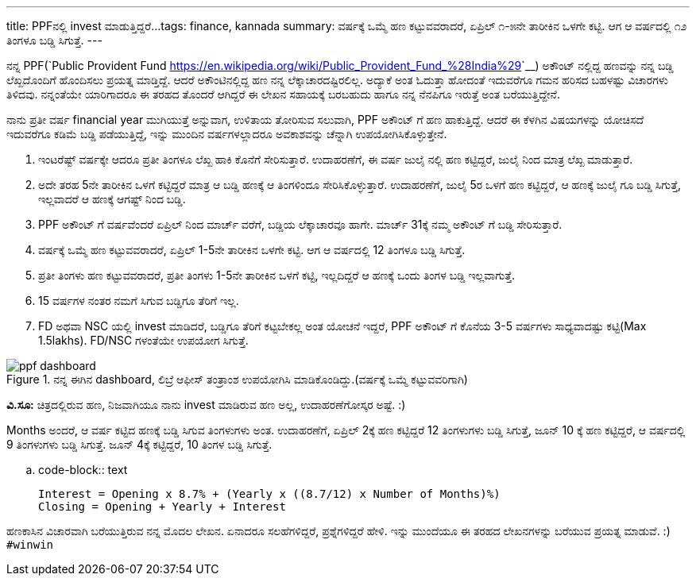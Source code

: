 ---
title: PPFನಲ್ಲಿ invest ಮಾಡುತ್ತಿದ್ದರೆ...
tags: finance, kannada
summary: ವರ್ಷಕ್ಕೆ ಒಮ್ಮೆ ಹಣ ಕಟ್ಟುವವರಾದರೆ, ಏಪ್ರಿಲ್ ೧-೫ನೇ ತಾರೀಕಿನ ಒಳಗೇ ಕಟ್ಟಿ. ಆಗ ಆ ವರ್ಷದಲ್ಲಿ ೧೨ ತಿಂಗಳೂ ಬಡ್ಡಿ ಸಿಗುತ್ತೆ.
---

ನನ್ನ PPF(`Public Provident Fund <https://en.wikipedia.org/wiki/Public_Provident_Fund_%28India%29>`__) ಅಕೌಂಟ್ ನಲ್ಲಿದ್ದ ಹಣವನ್ನು ನನ್ನ ಬಡ್ಡಿ ಲೆಖ್ಖದೊಂದಿಗೆ ಹೊಂದಿಸಲು ಪ್ರಯತ್ನ ಮಾಡ್ತಿದ್ದೆ. ಆದರೆ ಅಕೌಂಟಿನಲ್ಲಿದ್ದ ಹಣ ನನ್ನ ಲೆಕ್ಕಾಚಾರದಷ್ಟಿರಲಿಲ್ಲ. ಅದ್ಯಾಕೆ ಅಂತ ಓದುತ್ತಾ ಹೋದಂತೆ ಇದುವರೆಗೂ ಗಮನ ಹರಿಸದ ಬಹಳಷ್ಟು ವಿಚಾರಗಳು ತಿಳಿದವು. ನನ್ನಂತೆಯೇ ಯಾರಿಗಾದರೂ ಈ ತರಹದ ತೊಂದರೆ ಆಗಿದ್ದರೆ ಈ ಲೇಖನ ಸಹಾಯಕ್ಕೆ ಬರಬಹುದು ಹಾಗೂ ನನ್ನ ನೆನಪಿಗೂ ಇರುತ್ತೆ ಅಂತ ಬರೆಯುತ್ತಿದ್ದೇನೆ.

ನಾನು ಪ್ರತೀ ವರ್ಷ financial year ಮುಗಿಯುತ್ತೆ ಅನ್ನುವಾಗ, ಉಳಿತಾಯ ತೋರಿಸುವ ಸಲುವಾಗಿ, PPF ಅಕೌಂಟ್ ಗೆ ಹಣ ಹಾಕುತ್ತಿದ್ದೆ. ಆದರೆ ಈ ಕೆಳಗಿನ ವಿಷಯಗಳನ್ನು ಯೋಚಿಸದೆ ಇದುವರೆಗೂ ಕಡಿಮೆ ಬಡ್ಡಿ ಪಡೆಯುತ್ತಿದ್ದೆ, ಇನ್ನು ಮುಂದಿನ ವರ್ಷಗಳಲ್ಲಾದರೂ ಅವಕಾಶವನ್ನು ಚೆನ್ನಾಗಿ ಉಪಯೋಗಿಸಿಕೊಳ್ಳುತ್ತೇನೆ.

1. ಇಂಟರೆಷ್ಟ್ ವರ್ಷಕ್ಕೇ ಆದರೂ ಪ್ರತೀ ತಿಂಗಳೂ ಲೆಖ್ಖ ಹಾಕಿ ಕೊನೆಗೆ ಸೇರಿಸುತ್ತಾರೆ. ಉದಾಹರಣೆಗೆ, ಈ ವರ್ಷ ಜುಲೈ ನಲ್ಲಿ ಹಣ ಕಟ್ಟಿದ್ದರೆ, ಜುಲೈ ನಿಂದ ಮಾತ್ರ ಲೆಖ್ಖ ಮಾಡುತ್ತಾರೆ.
2. ಅದೇ ತರಹ 5ನೇ ತಾರೀಕಿನ ಒಳಗೆ ಕಟ್ಟಿದ್ದರೆ ಮಾತ್ರ ಆ ಬಡ್ಡಿ ಹಣಕ್ಕೆ ಆ ತಿಂಗಳಿಂದೂ ಸೇರಿಸಿಕೊಳ್ಳುತ್ತಾರೆ. ಉದಾಹರಣೆಗೆ, ಜುಲೈ 5ರ ಒಳಗೆ ಹಣ ಕಟ್ಟಿದ್ದರೆ, ಆ ಹಣಕ್ಕೆ ಜುಲೈ ಗೂ ಬಡ್ಡಿ ಸಿಗುತ್ತೆ, ಇಲ್ಲವಾದರೆ ಆ ಹಣಕ್ಕೆ ಆಗಷ್ಟ್ ನಿಂದ ಬಡ್ಡಿ.
3. PPF ಅಕೌಂಟ್ ಗೆ ವರ್ಷವೆಂದರೆ ಏಪ್ರಿಲ್ ನಿಂದ ಮಾರ್ಚ್ ವರೆಗೆ, ಬಡ್ಡಿಯ ಲೆಕ್ಕಾಚಾರವೂ ಹಾಗೇ. ಮಾರ್ಚ್ 31ಕ್ಕೆ ನಮ್ಮ ಅಕೌಂಟ್ ಗೆ ಬಡ್ಡಿ ಸೇರಿಸುತ್ತಾರೆ.
4. ವರ್ಷಕ್ಕೆ ಒಮ್ಮೆ ಹಣ ಕಟ್ಟುವವರಾದರೆ, ಏಪ್ರಿಲ್ 1-5ನೇ ತಾರೀಕಿನ ಒಳಗೇ ಕಟ್ಟಿ. ಆಗ ಆ ವರ್ಷದಲ್ಲಿ 12 ತಿಂಗಳೂ ಬಡ್ಡಿ ಸಿಗುತ್ತೆ.
5. ಪ್ರತೀ ತಿಂಗಳು ಹಣ ಕಟ್ಟುವವರಾದರೆ, ಪ್ರತೀ ತಿಂಗಳು 1-5ನೇ ತಾರೀಕಿನ ಒಳಗೆ ಕಟ್ಟಿ, ಇಲ್ಲದಿದ್ದರೆ ಆ ಹಣಕ್ಕೆ ಒಂದು ತಿಂಗಳ ಬಡ್ಡಿ ಇಲ್ಲವಾಗುತ್ತೆ.
6. 15 ವರ್ಷಗಳ ನಂತರ ನಮಗೆ ಸಿಗುವ ಬಡ್ಡಿಗೂ ತೆರಿಗೆ ಇಲ್ಲ.
7. FD ಅಥವಾ NSC ಯಲ್ಲಿ invest ಮಾಡಿದರೆ, ಬಡ್ಡಿಗೂ ತೆರಿಗೆ ಕಟ್ಟಬೇಕಲ್ಲ ಅಂತ ಯೋಚನೆ ಇದ್ದರೆ, PPF ಅಕೌಂಟ್ ಗೆ ಕೊನೆಯ 3-5 ವರ್ಷಗಳು ಸಾಧ್ಯವಾದಷ್ಟು ಕಟ್ಟಿ(Max 1.5lakhs). FD/NSC ಗಳಂತೆಯೇ ಉಪಯೋಗ ಸಿಗುತ್ತೆ.

.ನನ್ನ ಈಗಿನ dashboard, ಲಿಬ್ರೆ ಆಫೀಸ್ ತಂತ್ರಾಂಶ ಉಪಯೋಗಿಸಿ ಮಾಡಿಕೊಂಡಿದ್ದು.(ವರ್ಷಕ್ಕೆ ಒಮ್ಮೆ ಕಟ್ಟುವವರಿಗಾಗಿ)
image::/images/ppf_dashboard.png[ppf dashboard]
   
**ವಿ.ಸೂ:** ಚಿತ್ರದಲ್ಲಿರುವ ಹಣ, ನಿಜವಾಗಿಯೂ ನಾನು invest ಮಾಡಿರುವ ಹಣ ಅಲ್ಲ, ಉದಾಹರಣೆಗೋಸ್ಕರ ಅಷ್ಟೆ. :)

Months ಅಂದರೆ, ಆ ವರ್ಷ ಕಟ್ಟಿದ ಹಣಕ್ಕೆ ಬಡ್ಡಿ ಸಿಗುವ ತಿಂಗಳುಗಳು ಅಂತ. ಉದಾಹರಣೆಗೆ, ಏಪ್ರಿಲ್ 2ಕ್ಕೆ ಹಣ ಕಟ್ಟಿದ್ದರೆ 12 ತಿಂಗಳುಗಳು ಬಡ್ಡಿ ಸಿಗುತ್ತೆ, ಜೂನ್ 10 ಕ್ಕೆ ಹಣ ಕಟ್ಟಿದ್ದರೆ, ಆ ವರ್ಷದಲ್ಲಿ 9 ತಿಂಗಳುಗಳು ಬಡ್ಡಿ ಸಿಗುತ್ತೆ. ಜೂನ್ 4ಕ್ಕೆ ಕಟ್ಟಿದ್ದರೆ, 10 ತಿಂಗಳ ಬಡ್ಡಿ ಸಿಗುತ್ತೆ.

.. code-block:: text

   Interest = Opening x 8.7% + (Yearly x ((8.7/12) x Number of Months)%)
   Closing = Opening + Yearly + Interest

ಹಣಕಾಸಿನ ವಿಚಾರವಾಗಿ ಬರೆಯುತ್ತಿರುವ ನನ್ನ ಮೊದಲ ಲೇಖನ. ಏನಾದರೂ ಸಲಹೆಗಳಿದ್ದರೆ, ಪ್ರಶ್ನೆಗಳಿದ್ದರೆ ಹೇಳಿ. ಇನ್ನು ಮುಂದೆಯೂ ಈ ತರಹದ ಲೇಖನಗಳನ್ನು ಬರೆಯುವ ಪ್ರಯತ್ನ ಮಾಡುವೆ. :)  ``#winwin``
